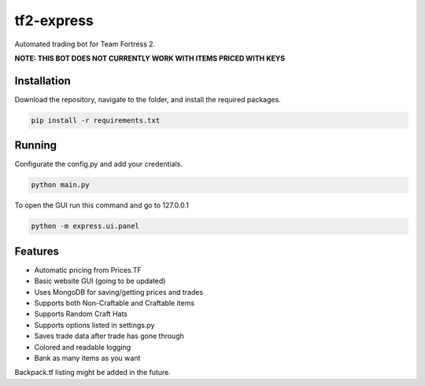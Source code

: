tf2-express
===========

Automated trading bot for Team Fortress 2.

**NOTE: THIS BOT DOES NOT CURRENTLY WORK WITH ITEMS PRICED WITH KEYS**

Installation
------------
Download the repository, navigate to the folder, and install the required packages.

.. code-block:: text

    pip install -r requirements.txt 

Running
-------
Configurate the config.py and add your credentials.

.. code-block:: text

    python main.py

To open the GUI run this command and go to 127.0.0.1

.. code-block:: text

    python -m express.ui.panel

Features
--------
- Automatic pricing from Prices.TF
- Basic website GUI (going to be updated)
- Uses MongoDB for saving/getting prices and trades
- Supports both Non-Craftable and Craftable items
- Supports Random Craft Hats
- Supports options listed in settings.py
- Saves trade data after trade has gone through
- Colored and readable logging
- Bank as many items as you want

Backpack.tf listing might be added in the future.
